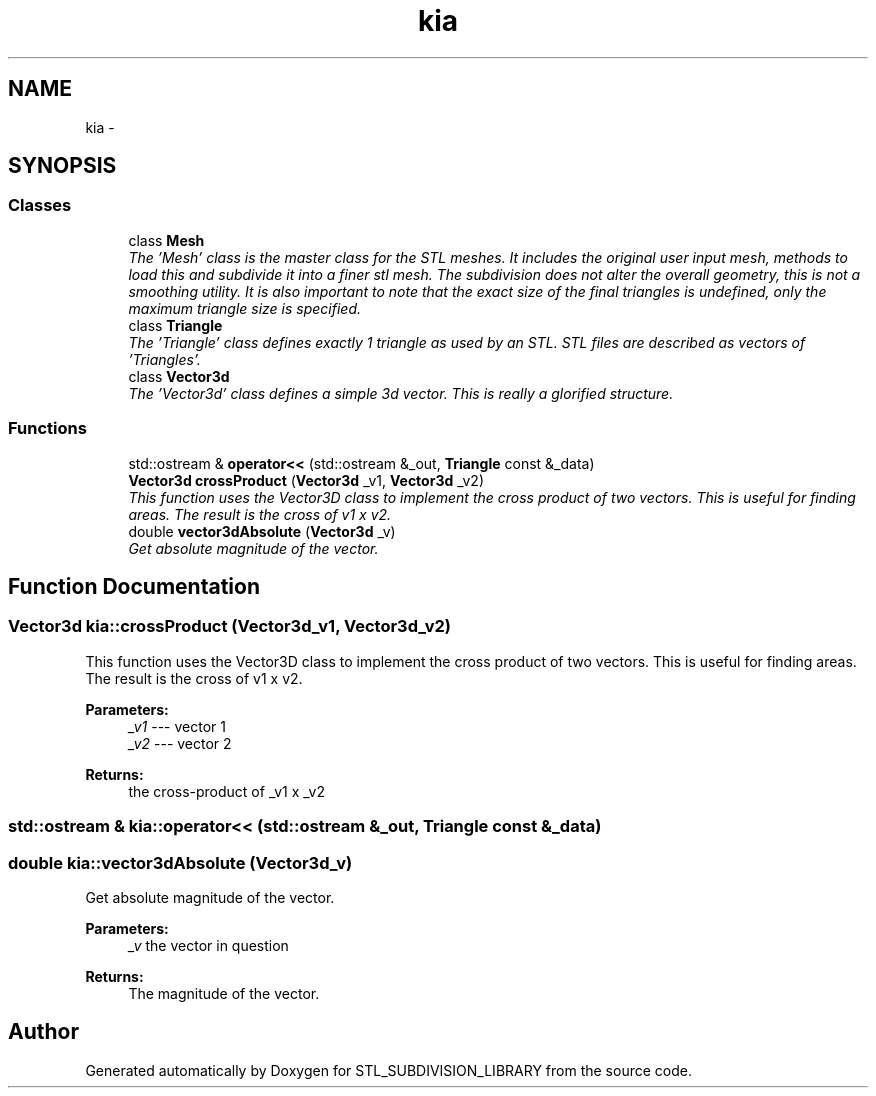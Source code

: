 .TH "kia" 3 "Fri Jan 6 2017" "STL_SUBDIVISION_LIBRARY" \" -*- nroff -*-
.ad l
.nh
.SH NAME
kia \- 
.SH SYNOPSIS
.br
.PP
.SS "Classes"

.in +1c
.ti -1c
.RI "class \fBMesh\fP"
.br
.RI "\fIThe 'Mesh' class is the master class for the STL meshes\&. It includes the original user input mesh, methods to load this and subdivide it into a finer stl mesh\&. The subdivision does not alter the overall geometry, this is not a smoothing utility\&. It is also important to note that the exact size of the final triangles is undefined, only the maximum triangle size is specified\&. \fP"
.ti -1c
.RI "class \fBTriangle\fP"
.br
.RI "\fIThe 'Triangle' class defines exactly 1 triangle as used by an STL\&. STL files are described as vectors of 'Triangles'\&. \fP"
.ti -1c
.RI "class \fBVector3d\fP"
.br
.RI "\fIThe 'Vector3d' class defines a simple 3d vector\&. This is really a glorified structure\&. \fP"
.in -1c
.SS "Functions"

.in +1c
.ti -1c
.RI "std::ostream & \fBoperator<<\fP (std::ostream &_out, \fBTriangle\fP const &_data)"
.br
.ti -1c
.RI "\fBVector3d\fP \fBcrossProduct\fP (\fBVector3d\fP _v1, \fBVector3d\fP _v2)"
.br
.RI "\fIThis function uses the Vector3D class to implement the cross product of two vectors\&. This is useful for finding areas\&. The result is the cross of v1 x v2\&. \fP"
.ti -1c
.RI "double \fBvector3dAbsolute\fP (\fBVector3d\fP _v)"
.br
.RI "\fIGet absolute magnitude of the vector\&. \fP"
.in -1c
.SH "Function Documentation"
.PP 
.SS "\fBVector3d\fP kia::crossProduct (Vector3d_v1, Vector3d_v2)"

.PP
This function uses the Vector3D class to implement the cross product of two vectors\&. This is useful for finding areas\&. The result is the cross of v1 x v2\&. 
.PP
 
.PP
\fBParameters:\fP
.RS 4
\fI_v1\fP --- vector 1 
.br
\fI_v2\fP --- vector 2 
.RE
.PP
\fBReturns:\fP
.RS 4
the cross-product of _v1 x _v2 
.RE
.PP

.SS "std::ostream & kia::operator<< (std::ostream &_out, Triangle const &_data)"

.SS "double kia::vector3dAbsolute (Vector3d_v)"

.PP
Get absolute magnitude of the vector\&. 
.PP
 
.PP
\fBParameters:\fP
.RS 4
\fI_v\fP the vector in question 
.RE
.PP
\fBReturns:\fP
.RS 4
The magnitude of the vector\&. 
.RE
.PP

.SH "Author"
.PP 
Generated automatically by Doxygen for STL_SUBDIVISION_LIBRARY from the source code\&.

